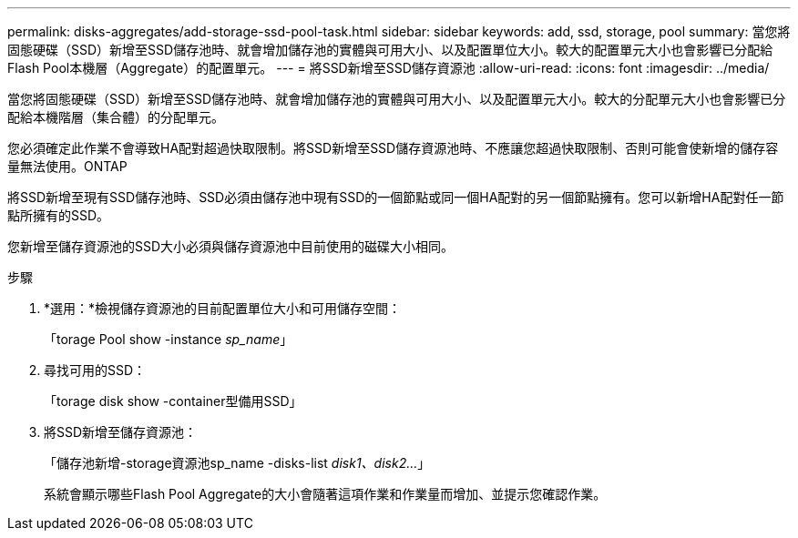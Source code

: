---
permalink: disks-aggregates/add-storage-ssd-pool-task.html 
sidebar: sidebar 
keywords: add, ssd, storage, pool 
summary: 當您將固態硬碟（SSD）新增至SSD儲存池時、就會增加儲存池的實體與可用大小、以及配置單位大小。較大的配置單元大小也會影響已分配給Flash Pool本機層（Aggregate）的配置單元。 
---
= 將SSD新增至SSD儲存資源池
:allow-uri-read: 
:icons: font
:imagesdir: ../media/


[role="lead"]
當您將固態硬碟（SSD）新增至SSD儲存池時、就會增加儲存池的實體與可用大小、以及配置單元大小。較大的分配單元大小也會影響已分配給本機階層（集合體）的分配單元。

您必須確定此作業不會導致HA配對超過快取限制。將SSD新增至SSD儲存資源池時、不應讓您超過快取限制、否則可能會使新增的儲存容量無法使用。ONTAP

將SSD新增至現有SSD儲存池時、SSD必須由儲存池中現有SSD的一個節點或同一個HA配對的另一個節點擁有。您可以新增HA配對任一節點所擁有的SSD。

您新增至儲存資源池的SSD大小必須與儲存資源池中目前使用的磁碟大小相同。

.步驟
. *選用：*檢視儲存資源池的目前配置單位大小和可用儲存空間：
+
「torage Pool show -instance _sp_name_」

. 尋找可用的SSD：
+
「torage disk show -container型備用SSD」

. 將SSD新增至儲存資源池：
+
「儲存池新增-storage資源池sp_name -disks-list _disk1、disk2…_」

+
系統會顯示哪些Flash Pool Aggregate的大小會隨著這項作業和作業量而增加、並提示您確認作業。


